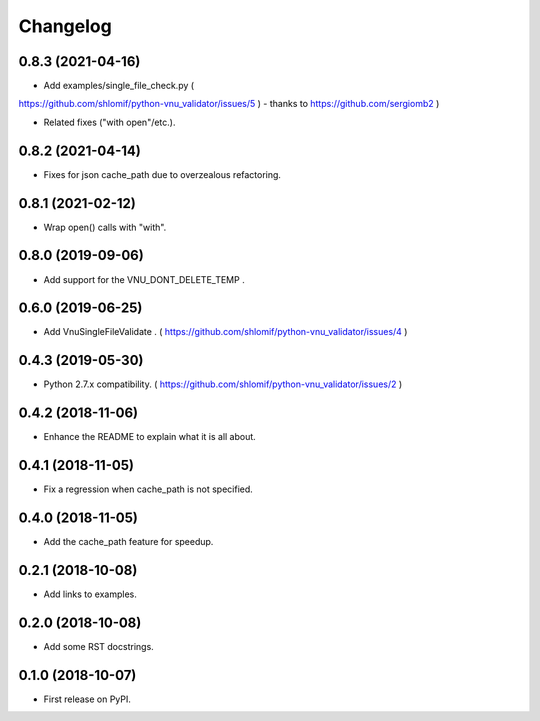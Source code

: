 Changelog
=========

0.8.3 (2021-04-16)
------------------

* Add examples/single_file_check.py (
https://github.com/shlomif/python-vnu_validator/issues/5 ) - thanks to
https://github.com/sergiomb2 )

* Related fixes ("with open"/etc.).

0.8.2 (2021-04-14)
------------------

* Fixes for json cache_path due to overzealous refactoring.

0.8.1 (2021-02-12)
------------------

* Wrap open() calls with "with".

0.8.0 (2019-09-06)
------------------

* Add support for the VNU_DONT_DELETE_TEMP .

0.6.0 (2019-06-25)
------------------

* Add VnuSingleFileValidate . ( https://github.com/shlomif/python-vnu_validator/issues/4 )

0.4.3 (2019-05-30)
------------------

* Python 2.7.x compatibility. ( https://github.com/shlomif/python-vnu_validator/issues/2 )

0.4.2 (2018-11-06)
------------------

* Enhance the README to explain what it is all about.

0.4.1 (2018-11-05)
------------------

* Fix a regression when cache_path is not specified.

0.4.0 (2018-11-05)
------------------

* Add the cache_path feature for speedup.

0.2.1 (2018-10-08)
------------------

* Add links to examples.

0.2.0 (2018-10-08)
------------------

* Add some RST docstrings.

0.1.0 (2018-10-07)
------------------

* First release on PyPI.
